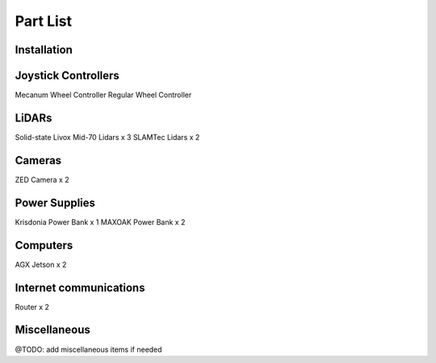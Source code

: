 Part List
=====

Installation
------------

Joystick Controllers
------------
Mecanum Wheel Controller
Regular Wheel Controller

LiDARs
------------
Solid-state Livox Mid-70 Lidars x 3
SLAMTec Lidars x 2

Cameras
------------
ZED Camera x 2

Power Supplies
------------
Krisdonia Power Bank x 1
MAXOAK Power Bank x 2

Computers
------------
AGX Jetson x 2

Internet communications
------------
Router x 2

Miscellaneous
------------
@TODO: add miscellaneous items if needed




